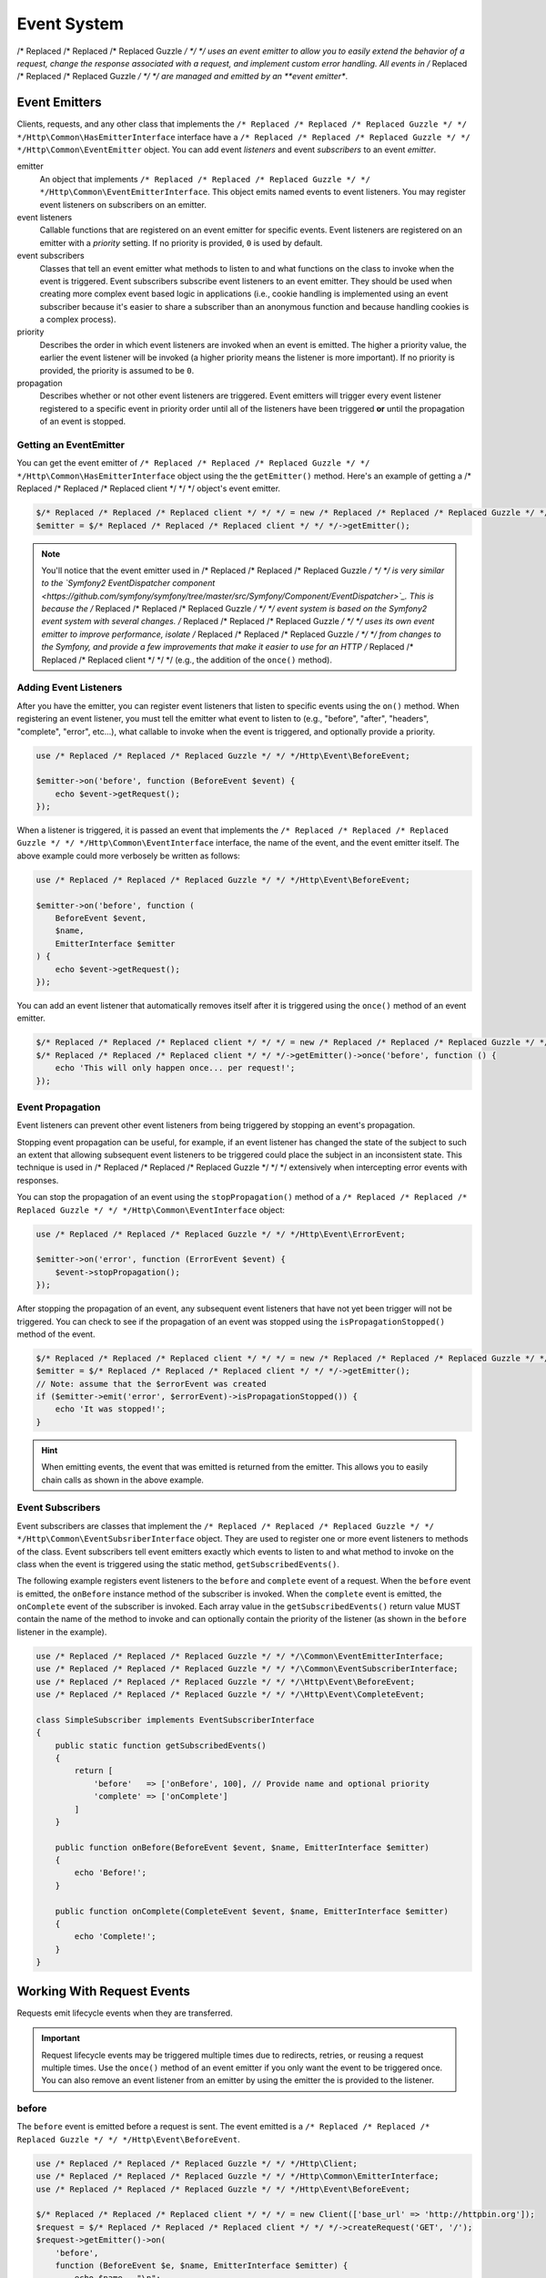============
Event System
============

/* Replaced /* Replaced /* Replaced Guzzle */ */ */ uses an event emitter to allow you to easily extend the behavior of a
request, change the response associated with a request, and implement custom
error handling. All events in /* Replaced /* Replaced /* Replaced Guzzle */ */ */ are managed and emitted by an
**event emitter**.

Event Emitters
==============

Clients, requests, and any other class that implements the
``/* Replaced /* Replaced /* Replaced Guzzle */ */ */Http\Common\HasEmitterInterface`` interface have a
``/* Replaced /* Replaced /* Replaced Guzzle */ */ */Http\Common\EventEmitter`` object. You can add event *listeners* and
event *subscribers* to an event *emitter*.

emitter
    An object that implements ``/* Replaced /* Replaced /* Replaced Guzzle */ */ */Http\Common\EventEmitterInterface``. This
    object emits named events to event listeners. You may register event
    listeners on subscribers on an emitter.

event listeners
    Callable functions that are registered on an event emitter for specific
    events. Event listeners are registered on an emitter with a *priority*
    setting. If no priority is provided, ``0`` is used by default.

event subscribers
    Classes that tell an event emitter what methods to listen to and what
    functions on the class to invoke when the event is triggered. Event
    subscribers subscribe event listeners to an event emitter. They should be
    used when creating more complex event based logic in applications (i.e.,
    cookie handling is implemented using an event subscriber because it's
    easier to share a subscriber than an anonymous function and because
    handling cookies is a complex process).

priority
    Describes the order in which event listeners are invoked when an event is
    emitted. The higher a priority value, the earlier the event listener will
    be invoked (a higher priority means the listener is more important). If
    no priority is provided, the priority is assumed to be ``0``.

propagation
    Describes whether or not other event listeners are triggered. Event
    emitters will trigger every event listener registered to a specific event
    in priority order until all of the listeners have been triggered **or**
    until the propagation of an event is stopped.

Getting an EventEmitter
-----------------------

You can get the event emitter of ``/* Replaced /* Replaced /* Replaced Guzzle */ */ */Http\Common\HasEmitterInterface``
object using the the ``getEmitter()`` method. Here's an example of getting a
/* Replaced /* Replaced /* Replaced client */ */ */ object's event emitter.

.. code-block:: php

    $/* Replaced /* Replaced /* Replaced client */ */ */ = new /* Replaced /* Replaced /* Replaced Guzzle */ */ */Http\Client();
    $emitter = $/* Replaced /* Replaced /* Replaced client */ */ */->getEmitter();

.. note::

    You'll notice that the event emitter used in /* Replaced /* Replaced /* Replaced Guzzle */ */ */ is very similar to the
    `Symfony2 EventDispatcher component <https://github.com/symfony/symfony/tree/master/src/Symfony/Component/EventDispatcher>`_.
    This is because the /* Replaced /* Replaced /* Replaced Guzzle */ */ */ event system is based on the Symfony2 event
    system with several changes. /* Replaced /* Replaced /* Replaced Guzzle */ */ */ uses its own event emitter to improve
    performance, isolate /* Replaced /* Replaced /* Replaced Guzzle */ */ */ from changes to the Symfony, and provide a few
    improvements that make it easier to use for an HTTP /* Replaced /* Replaced /* Replaced client */ */ */ (e.g., the
    addition of the ``once()`` method).

Adding Event Listeners
----------------------

After you have the emitter, you can register event listeners that listen to
specific events using the ``on()`` method. When registering an event listener,
you must tell the emitter what event to listen to (e.g., "before", "after",
"headers", "complete", "error", etc...), what callable to invoke when the
event is triggered, and optionally provide a priority.

.. code-block:: php

    use /* Replaced /* Replaced /* Replaced Guzzle */ */ */Http\Event\BeforeEvent;

    $emitter->on('before', function (BeforeEvent $event) {
        echo $event->getRequest();
    });

When a listener is triggered, it is passed an event that implements the
``/* Replaced /* Replaced /* Replaced Guzzle */ */ */Http\Common\EventInterface`` interface, the name of the event, and the
event emitter itself. The above example could more verbosely be written as
follows:

.. code-block:: php

    use /* Replaced /* Replaced /* Replaced Guzzle */ */ */Http\Event\BeforeEvent;

    $emitter->on('before', function (
        BeforeEvent $event,
        $name,
        EmitterInterface $emitter
    ) {
        echo $event->getRequest();
    });

You can add an event listener that automatically removes itself after it is
triggered using the ``once()`` method of an event emitter.

.. code-block:: php

    $/* Replaced /* Replaced /* Replaced client */ */ */ = new /* Replaced /* Replaced /* Replaced Guzzle */ */ */Http\Client();
    $/* Replaced /* Replaced /* Replaced client */ */ */->getEmitter()->once('before', function () {
        echo 'This will only happen once... per request!';
    });

Event Propagation
-----------------

Event listeners can prevent other event listeners from being triggered by
stopping an event's propagation.

Stopping event propagation can be useful, for example, if an event listener has
changed the state of the subject to such an extent that allowing subsequent
event listeners to be triggered could place the subject in an inconsistent
state. This technique is used in /* Replaced /* Replaced /* Replaced Guzzle */ */ */ extensively when intercepting error
events with responses.

You can stop the propagation of an event using the ``stopPropagation()`` method
of a ``/* Replaced /* Replaced /* Replaced Guzzle */ */ */Http\Common\EventInterface`` object:

.. code-block:: php

    use /* Replaced /* Replaced /* Replaced Guzzle */ */ */Http\Event\ErrorEvent;

    $emitter->on('error', function (ErrorEvent $event) {
        $event->stopPropagation();
    });

After stopping the propagation of an event, any subsequent event listeners that
have not yet been trigger will not be triggered. You can check to see if the
propagation of an event was stopped using the ``isPropagationStopped()`` method
of the event.

.. code-block:: php

    $/* Replaced /* Replaced /* Replaced client */ */ */ = new /* Replaced /* Replaced /* Replaced Guzzle */ */ */Http\Client();
    $emitter = $/* Replaced /* Replaced /* Replaced client */ */ */->getEmitter();
    // Note: assume that the $errorEvent was created
    if ($emitter->emit('error', $errorEvent)->isPropagationStopped()) {
        echo 'It was stopped!';
    }

.. hint::

    When emitting events, the event that was emitted is returned from the
    emitter. This allows you to easily chain calls as shown in the above
    example.

Event Subscribers
-----------------

Event subscribers are classes that implement the
``/* Replaced /* Replaced /* Replaced Guzzle */ */ */Http\Common\EventSubsriberInterface`` object. They are used to register
one or more event listeners to methods of the class. Event subscribers tell
event emitters exactly which events to listen to and what method to invoke on
the class when the event is triggered using the static method,
``getSubscribedEvents()``.

The following example registers event listeners to the ``before`` and
``complete`` event of a request. When the ``before`` event is emitted, the
``onBefore`` instance method of the subscriber is invoked. When the
``complete`` event is emitted, the ``onComplete`` event of the subscriber is
invoked. Each array value in the ``getSubscribedEvents()`` return value MUST
contain the name of the method to invoke and can optionally contain the
priority of the listener (as shown in the ``before`` listener in the example).

.. code-block:: php

    use /* Replaced /* Replaced /* Replaced Guzzle */ */ */\Common\EventEmitterInterface;
    use /* Replaced /* Replaced /* Replaced Guzzle */ */ */\Common\EventSubscriberInterface;
    use /* Replaced /* Replaced /* Replaced Guzzle */ */ */\Http\Event\BeforeEvent;
    use /* Replaced /* Replaced /* Replaced Guzzle */ */ */\Http\Event\CompleteEvent;

    class SimpleSubscriber implements EventSubscriberInterface
    {
        public static function getSubscribedEvents()
        {
            return [
                'before'   => ['onBefore', 100], // Provide name and optional priority
                'complete' => ['onComplete']
            ]
        }

        public function onBefore(BeforeEvent $event, $name, EmitterInterface $emitter)
        {
            echo 'Before!';
        }

        public function onComplete(CompleteEvent $event, $name, EmitterInterface $emitter)
        {
            echo 'Complete!';
        }
    }

Working With Request Events
===========================

Requests emit lifecycle events when they are transferred.

.. important::

    Request lifecycle events may be triggered multiple times due to redirects,
    retries, or reusing a request multiple times. Use the ``once()`` method
    of an event emitter if you only want the event to be triggered once. You
    can also remove an event listener from an emitter by using the emitter the
    is provided to the listener.

before
------

The ``before`` event is emitted before a request is sent. The event emitted is
a ``/* Replaced /* Replaced /* Replaced Guzzle */ */ */Http\Event\BeforeEvent``.

.. code-block:: php

    use /* Replaced /* Replaced /* Replaced Guzzle */ */ */Http\Client;
    use /* Replaced /* Replaced /* Replaced Guzzle */ */ */Http\Common\EmitterInterface;
    use /* Replaced /* Replaced /* Replaced Guzzle */ */ */Http\Event\BeforeEvent;

    $/* Replaced /* Replaced /* Replaced client */ */ */ = new Client(['base_url' => 'http://httpbin.org']);
    $request = $/* Replaced /* Replaced /* Replaced client */ */ */->createRequest('GET', '/');
    $request->getEmitter()->on(
        'before',
        function (BeforeEvent $e, $name, EmitterInterface $emitter) {
            echo $name . "\n";
            // "before"
            echo $e->getRequest()->getMethod() . "\n";
            // "GET" / "POST" / "PUT" / etc...
            echo get_class($e->getClient());
            // "/* Replaced /* Replaced /* Replaced Guzzle */ */ */Http\Client"
        }
    );

You can intercept a request with a response before the request is sent over the
wire. The ``intercept()`` method of the ``BeforeEvent`` accepts a
``/* Replaced /* Replaced /* Replaced Guzzle */ */ */Http\Message\ResponseInterface``. Intercepting the event will prevent
the request from being sent over the wire and stops the propagation of the
``before`` event, preventing subsequent event listeners from being invoked.

.. code-block:: php

    use /* Replaced /* Replaced /* Replaced Guzzle */ */ */Http\Client;
    use /* Replaced /* Replaced /* Replaced Guzzle */ */ */Http\Event\BeforeEvent;
    use /* Replaced /* Replaced /* Replaced Guzzle */ */ */Http\Message\Response;

    $/* Replaced /* Replaced /* Replaced client */ */ */ = new Client(['base_url' => 'http://httpbin.org']);
    $request = $/* Replaced /* Replaced /* Replaced client */ */ */->createRequest('GET', '/status/500');
    $request->getEmitter()->on('before', function (BeforeEvent $e) {
        $response = new Response(200);
        $e->intercept($response);
    });

    $response = $/* Replaced /* Replaced /* Replaced client */ */ */->send($request);
    echo $response->getStatusCode();
    // 200

.. attention::

    Any exception encountered while executing the ``before`` event will trigger
    the ``error`` event of a request.

headers
-------

The ``headers`` event is emitted after the headers of a response have been
received before any of the response body has been downloaded. The event
emitted is a ``/* Replaced /* Replaced /* Replaced Guzzle */ */ */Http\Event\HeadersEvent``.

This event can be useful if you need to conditionally wrap the response body
of a request in a special decorator or if you only want to conditionally
download a response body based on response headers.

This event cannot be intercepted.

.. code-block:: php

    use /* Replaced /* Replaced /* Replaced Guzzle */ */ */Http\Client;
    use /* Replaced /* Replaced /* Replaced Guzzle */ */ */Http\Event\HeadersEvent;

    $/* Replaced /* Replaced /* Replaced client */ */ */ = new Client(['base_url' => 'http://httpbin.org']);
    $request = $/* Replaced /* Replaced /* Replaced client */ */ */->createRequest('GET', '/stream/100');
    $request->getEmitter()->on('headers', function (HeadersEvent $e) {
        echo $e->getResponse();
        // Prints the response headers

        // Wrap the response body in a custom decorator if the response has a body
        if ($e->getResponse()->getHeader('Content-Length') ||
            $e->getResponse()->getHeader('Content-Encoding')
        ) {
            $customBody = new MyCustomStreamDecorator($e->getResponse()->getBody());
            $e->getResponse()->setBody($customBody);
        }
    });

complete
--------

The ``complete`` event is emitted after a transaction completes and an entire
response has been received. The event is a ``/* Replaced /* Replaced /* Replaced Guzzle */ */ */Http\Event\CompleteEvent``.

You can intercept the ``complete`` event with a different response if needed
using the ``intercept()`` method of the event. This can be useful, for example,
for changing the response for caching.

.. code-block:: php

    use /* Replaced /* Replaced /* Replaced Guzzle */ */ */Http\Client;
    use /* Replaced /* Replaced /* Replaced Guzzle */ */ */Http\Event\CompleteEvent;
    use /* Replaced /* Replaced /* Replaced Guzzle */ */ */Http\Message\Response;

    $/* Replaced /* Replaced /* Replaced client */ */ */ = new Client(['base_url' => 'http://httpbin.org']);
    $request = $/* Replaced /* Replaced /* Replaced client */ */ */->createRequest('GET', '/status/302');
    $cachedResponse = new Response(200);

    $request->getEmitter()->on(
        'complete',
        function (CompleteEvent $e) use ($cachedResponse) {
            if ($e->getResponse()->getStatusCode() == 302) {
                // Intercept the original transaction with the new response
                $e->intercept($cachedResponse);
            }
        }
    );

    $response = $/* Replaced /* Replaced /* Replaced client */ */ */->send($request);
    echo $response->getStatusCode();
    // 200

.. attention::

    Any ``/* Replaced /* Replaced /* Replaced Guzzle */ */ */Http\Exception\RequestException`` encountered while executing
    the ``complete`` event will trigger the ``error`` event of a request.

error
-----

The ``error`` event is emitted when a request fails (whether it's from a
networking error or an HTTP protocol error). The event emitted is a
``/* Replaced /* Replaced /* Replaced Guzzle */ */ */Http\Event\ErrorEvent``.

This event is useful for retrying failed requests. Here's an example of
retrying failed basic auth requests by re-sending the original request with
a username and password.

.. code-block:: php

    use /* Replaced /* Replaced /* Replaced Guzzle */ */ */\Http\Client;
    use /* Replaced /* Replaced /* Replaced Guzzle */ */ */\Http\Event\ErrorEvent;

    $/* Replaced /* Replaced /* Replaced client */ */ */ = new Client(['base_url' => 'http://httpbin.org']);
    $request = $/* Replaced /* Replaced /* Replaced client */ */ */->createRequest('GET', '/basic-auth/foo/bar');
    $request->getEmitter()->on('error', function (ErrorEvent $e) {
        if ($e->getResponse()->getStatusCode() == 401) {
            // Add authentication stuff as needed and retry the request
            $e->getRequest()->setHeader('Authorization', 'Basic ' . base64_encode('foo:bar'));
            // Get the /* Replaced /* Replaced /* Replaced client */ */ */ of the event and retry the request
            $newResponse = $e->getClient()->send($e->getRequest());
            // Intercept the original transaction with the new response
            $e->intercept($newResponse);
        }
    });

.. attention::

    If an ``error`` event is intercepted with a response, then the ``complete``
    event of a request is triggered. If the ``complete`` event fails, then the
    ``error`` event is triggered once again.
